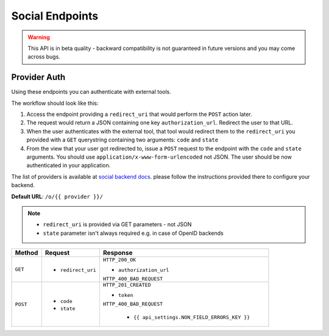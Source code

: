 Social Endpoints
================

.. warning::
    This API is in beta quality - backward compatibility is not guaranteed in
    future versions and you may come across bugs.

Provider Auth
-------------

Using these endpoints you can authenticate with external tools.

The workflow should look like this:

1. Access the endpoint providing a ``redirect_uri`` that would perform the
   ``POST`` action later.
2. The request would return a JSON containing one key ``authorization_url``.
   Redirect the user to that URL.
3. When the user authenticates with the external tool, that tool would redirect
   them to the ``redirect_uri`` you provided with a ``GET`` querystring
   containing two arguments: ``code`` and ``state``
4. From the view that your user got redirected to, issue a ``POST`` request
   to the endpoint with the ``code`` and ``state`` arguments. You should use
   ``application/x-www-form-urlencoded`` not JSON.  The user should be now
   authenticated in your application.
   
The list of providers is available at
`social backend docs <https://python-social-auth.readthedocs.io/en/latest/backends/index.html#social-backends>`_.
please follow the instructions provided there to configure your backend.


**Default URL**: ``/o/{{ provider }}/``

.. note::
    * ``redirect_uri`` is provided via GET parameters - not JSON
    * ``state`` parameter isn't always required e.g. in case of OpenID backends

+----------+---------------------------------+-------------------------------------------------+
| Method   |           Request               |           Response                              |
+==========+=================================+=================================================+
| ``GET``  | * ``redirect_uri``              | ``HTTP_200_OK``                                 |
|          |                                 |                                                 |
|          |                                 | * ``authorization_url``                         |
|          |                                 |                                                 |
|          |                                 | ``HTTP_400_BAD_REQUEST``                        |
+----------+---------------------------------+-------------------------------------------------+
| ``POST`` | * ``code``                      | ``HTTP_201_CREATED``                            |
|          | * ``state``                     |                                                 |
|          |                                 | * ``token``                                     |
|          |                                 |                                                 |
|          |                                 | ``HTTP_400_BAD_REQUEST``                        |
|          |                                 |                                                 |
|          |                                 |  * ``{{ api_settings.NON_FIELD_ERRORS_KEY }}``  |
+----------+---------------------------------+-------------------------------------------------+
